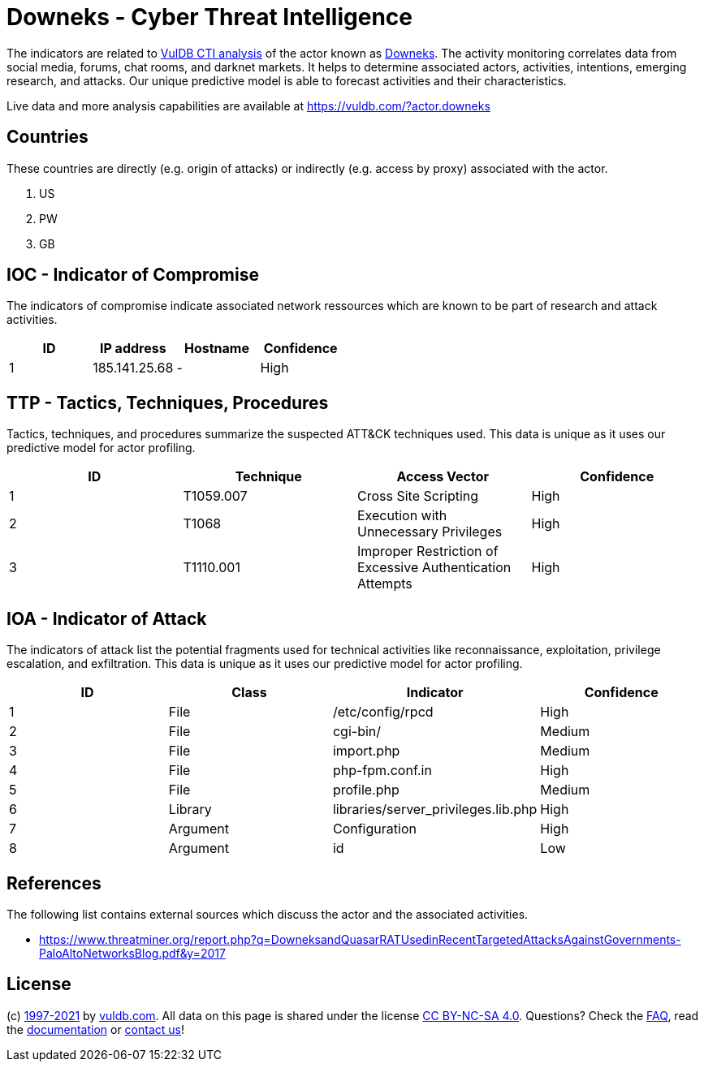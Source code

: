 = Downeks - Cyber Threat Intelligence

The indicators are related to https://vuldb.com/?doc.cti[VulDB CTI analysis] of the actor known as https://vuldb.com/?actor.downeks[Downeks]. The activity monitoring correlates data from social media, forums, chat rooms, and darknet markets. It helps to determine associated actors, activities, intentions, emerging research, and attacks. Our unique predictive model is able to forecast activities and their characteristics.

Live data and more analysis capabilities are available at https://vuldb.com/?actor.downeks

== Countries

These countries are directly (e.g. origin of attacks) or indirectly (e.g. access by proxy) associated with the actor.

. US
. PW
. GB

== IOC - Indicator of Compromise

The indicators of compromise indicate associated network ressources which are known to be part of research and attack activities.

[options="header"]
|========================================
|ID|IP address|Hostname|Confidence
|1|185.141.25.68|-|High
|========================================

== TTP - Tactics, Techniques, Procedures

Tactics, techniques, and procedures summarize the suspected ATT&CK techniques used. This data is unique as it uses our predictive model for actor profiling.

[options="header"]
|========================================
|ID|Technique|Access Vector|Confidence
|1|T1059.007|Cross Site Scripting|High
|2|T1068|Execution with Unnecessary Privileges|High
|3|T1110.001|Improper Restriction of Excessive Authentication Attempts|High
|========================================

== IOA - Indicator of Attack

The indicators of attack list the potential fragments used for technical activities like reconnaissance, exploitation, privilege escalation, and exfiltration. This data is unique as it uses our predictive model for actor profiling.

[options="header"]
|========================================
|ID|Class|Indicator|Confidence
|1|File|/etc/config/rpcd|High
|2|File|cgi-bin/|Medium
|3|File|import.php|Medium
|4|File|php-fpm.conf.in|High
|5|File|profile.php|Medium
|6|Library|libraries/server_privileges.lib.php|High
|7|Argument|Configuration|High
|8|Argument|id|Low
|========================================

== References

The following list contains external sources which discuss the actor and the associated activities.

* https://www.threatminer.org/report.php?q=DowneksandQuasarRATUsedinRecentTargetedAttacksAgainstGovernments-PaloAltoNetworksBlog.pdf&y=2017

== License

(c) https://vuldb.com/?doc.changelog[1997-2021] by https://vuldb.com/?doc.about[vuldb.com]. All data on this page is shared under the license https://creativecommons.org/licenses/by-nc-sa/4.0/[CC BY-NC-SA 4.0]. Questions? Check the https://vuldb.com/?doc.faq[FAQ], read the https://vuldb.com/?doc[documentation] or https://vuldb.com/?contact[contact us]!
